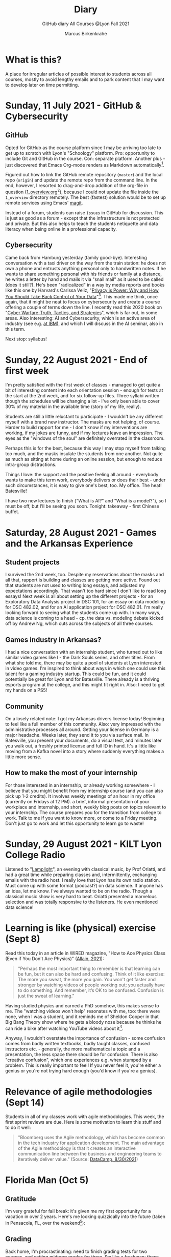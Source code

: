 #+TITLE:Diary
#+AUTHOR:Marcus Birkenkrahe
#+SUBTITLE:GitHub diary All Courses @Lyon Fall 2021
#+OPTIONS: ^:nil toc:1
* What is this?

  A place for irregular articles of possible interest to students
  across all courses, mostly to avoid lengthy emails and to park
  content that I may want to develop later on time permitting.

* Sunday, 11 July 2021 - GitHub & Cybersecurity
** GitHub
   Opted for GitHub as the course platform since I may be arriving too
   late to get up to scratch with Lyon's "Schoology" platform. Pro:
   opportunity to include Git and GitHub in the course. Con: separate
   platform. Another plus - just discovered that Emacs Org-mode renders
   as Markdown automatically[fn:1].

   Figured out how to link the GitHub remote repository (~master~) and
   the local repo (~origin~) and update the remote repo from the command
   line. In the end, however, I resorted to drag-and-drop addition of the
   org-file in question ([[https://github.com/birkenkrahe/dsc101/blob/main/1_overview/1_overview.org][1_overview.org]][fn:2]), because I could not update the
   file inside the ~1_overview~ directory remotely. The best (fastest)
   solution would be to set up remote services using Emacs' [[https://magit.vc/][magit]].

   Instead of a forum, students can raise ~Issues~ in GitHub for
   discussion. This is just as good as a forum - except that the
   infrastructure is not protected and private. But this also helps to
   teach the students netiquette and data literacy when being online in a
   professional capacity.

** Cybersecurity

   Came back from Hamburg yesterday (family good-bye). Interesting
   conversation with a taxi driver on the way from the train station: he
   does not own a phone and entrusts anything personal only to
   handwritten notes. If he wants to share something personal with his
   friends or family at a distance, he writes a letter by hand and mails
   it via "snail mail" as it used to be called (does it still?). He's
   been "radicalized" in a way by media reports and books like this one
   by Harvard's Carissa Veliz, "[[https://www.harvard.com/book/privacy_is_power/][Privacy is Power: Why and How You Should
   Take Back Control of Your Data]]"[fn:3]. This made me think, once again,
   that it might be neat to focus on cybersecurity and create a course
   offering a couple of terms down the line. I recently read this 2020
   book on "[[https://www.packtpub.com/product/cyber-warfare-truth-tactics-and-strategies/9781839216992][Cyber Warfare-Truth, Tactics, and Strategies]]", which is far
   out, in some areas. Also interesting: AI and Cybersecurity, which is
   an active area of industry (see e.g. [[https://www.ibm.com/security/artificial-intelligence][at IBM]]), and which I will discuss
   in the AI seminar, also in this term.

   Next stop: syllabus!

* Sunday, 22 August 2021 - End of first week

  I'm pretty satisfied with the first week of classes - managed to get
  quite a bit of interesting content into each orientation session -
  enough for tests at the start at the 2nd week, and for six follow-up
  files. Three syllabi written though the schedules will be changing a
  lot - I've only been able to cover 30% of my material in the
  available time (story of my life, really).

  Students are still a little reluctant to participate - I wouldn't be
  any different myself with a brand new instructor. The masks are not
  helping, of course. Harder to build rapport for me - I don't know if
  my interventions are working, if my jokes are funny, and if my
  lectures leave an impression. The eyes as the "windows of the soul"
  are definitely overrated in the classroom.

  Perhaps this is for the best, because this way I may stop myself
  from talking too much, and the masks insulate the students from one
  another. Not quite as much as sitting at home during an online
  session, but enough to reduce intra-group distractions.

  Things I love: the support and the positive feeling all around -
  everybody wants to make this term work, everybody delivers or does
  their best - under such circumstances, it is easy to give one's
  best, too. My office. The heat! Batesville!

  I have two new lectures to finish ("What is AI?" and "What is a
  model?"), so I must be off, but I'll be seeing you soon. Tonight:
  takeaway - first Chinese buffet.

* Saturday, 28 August 2021 - Games and the Arkansas Experience

** Student projects
   I survived the 2nd week, too. Despite my reservations about the
   masks and all that, rapport is building and classes are getting more
   active. Found out that students are not used to writing long essays,
   and adjusted my expectations accordingly. That wasn't too hard since
   I don't like to read long essays! Next week is all about setting up
   the different projects - for an Exploratory Data Analysis project in
   DSC 101, for an essay on data modeling for DSC 482.02, and for an AI
   application project for DSC 482.01. I'm really looking forward to
   seeing what the students come up with. In many ways, data science is
   coming to a head - cp. the data vs. modeling debate kicked off by
   Andrew Ng, which cuts across the subjects of all three courses.

** Games industry in Arkansas?

   I had a nice conversation with an internship student, who turned
   out to like similar video games like I - the Dark Souls series, and
   other titles. From what she told me, there may be quite a pool of
   students at Lyon interested in video games. I'm inspired to think
   about ways in which one could use this talent for a gaming industry
   startup. This could be fun, and it could potentially be great for
   Lyon and for Batesville. There already is a thriving esports
   program at the college, and this might fit right in. Also: I need
   to get my hands on a PS5!

** Community

   On a losely related note: I got my Arkansas drivers license today!
   Beginning to feel like a full member of this community. Also: very
   impressed with the administrative processes all around. Getting
   your license in Germany is a major headache. Weeks later, they send
   it to you via surface mail. In Batesville, you present your
   documents, do a visual test, and minutes later you walk out, a
   freshly printed license and full ID in hand. It's a little like
   moving from a Kafka novel into a story where suddenly everything
   makes a little more sense.

** How to make the most of your internship

   For those interested in an internship, or already working
   somewhere - I believe that you might benefit from my internship
   course (and you can also pick up 1-2 credits). It involves weekly
   meetings of an hour in my office (currently on Fridays at 12 PM). a
   brief, informal presentation of your workplace and internship, and
   short, weekly blog posts on topics relevant to your internship. The
   course prepares you for the transition from college to work. Talk
   to me if you want to know more, or come to a Friday meeting. Don't
   just go to work and let this opportunity to learn go to waste!

* Sunday, 29 August 2021 - KILT Lyon College Radio

  Listened to "[[https://lyonradio.weebly.com/programming-schedule.html][Lamplight]]", an evening with classical music, by Prof
  Oriatti, and had a great time while preparing classes and,
  intermittently, exchanging emails with the radio host. I really love
  that Lyon has its own radio station. Must come up with some format
  (podcast?) on data science. If anyone has an idea, let me know. I've
  always wanted to be on the radio. Though a classical music show is
  very hard to beat. Oriatti presented a marvelous selection and was
  totally responsive to the listeners. He even mentioned data science!

* Learning is like (physical) exercise (Sept 8)

  Read this today in an article in WIRED magazine, "How to Ace
  Physics Class (Even if You Don't Ace Physics)" ([[wired][Allain, 2021]]):

  #+begin_quote
  "Perhaps the most important thing to remember is that learning can be
  fun, but it can also be hard and confusing. Think of it like exercise:
  The more you sweat, the more you gain. You won't get faster and
  stronger by watching videos of people working out; you actually have
  to do something. And remember, it’s OK to be confused. Confusion is
  just the sweat of learning."
  #+end_quote

  Having studied physics and earned a PhD somehow, this makes sense
  to me. The "watching videos won't help" resonates with me, too:
  there were none, when I was a student, and it reminds me of Sheldon
  Cooper in that Big Bang Theory show where he gets a bloody nose
  because he thinks he can ride a bike after watching YouTube videos
  about it[fn:4].

  Anyway, I wouldn't overstate the importance of confusion - some
  confusion comes from badly written textbooks, badly taught classes,
  confused instructors etc. - generally, the more mathematical a
  topic and a presentation, the less space there should be for
  confusion. There is also "creative confusion", which one
  experiences e.g. when stumped by a problem. This is really
  important to feel! If you never feel it, you're either a genius or
  you're not trying hard enough (you'd know if you're a genius).

* Relevance of agile methodologies (Sept 14)

  Students in all of my classes work with agile methodologies. This
  week, the first sprint reviews are due. Here is some motivation to
  learn this stuff and to do it well:

  #+begin_quote
  "Bloomberg uses the Agile methodology, which has become common in the
  tech industry for application development. The main advantage of the
  Agile methodology is that it creates an interactive communication
  line between the business and engineering teams to iteratively
  deliver value." (Source: [[datacamp][DataCamp, 8/30/2021]])
  #+end_quote

* Florida Man (Oct 5)
** Gratitude

   I'm very grateful for fall break: it's given me my first opportunity
   for a vacation in over 2 years. Here's me looking quizzically into
   the future (taken in Pensacola, FL, over the weekend[fn:5]):

   #+attr_html: :width 600px
   [[./img/beachpic.jpg]]

** Grading
   Back home, I'm procrastinating: need to finish grading tests for two
   courses, and setting midterm grades for three. I'm like a freshman:
   these are my first midterms. In Germany, where I taught before Lyon,
   students don't get any information on how they're doing during the
   term. Reality often comes crashing down hard on them only at the
   very end when it's too late. While I welcome this helpful attitude,
   it also makes students a little less independent: if you're not told
   how you're doing you have to ask the teacher (which is
   uncomfortable), and question yourself honestly. Both of these
   actions can help build skills that are useful later. Though many
   companies have elaborate feedback structures, official feedback
   often comes too late and is watered down as all standardized
   procedures are. Here is a quick look at the horror of such a
   standard, a "[[https://www.dm.usda.gov/employ/employeerelations/docs/Guide-ExPerfPlans.pdf][performance appraisal plan]]," if you don't know what I
   am talking about. As a manager, I spent a lot of time with similar
   tools, and I remain unconvinced of their actual value to the
   employee and to the company. /Image: German assessment
   center[fn:6]./

   #+attr_html: :width 600px
   [[./img/german.jpg]]

** Ghost of Tsushima

   I've come back to this game on the new PS5, and it's fantastic: the
   mechanics of this game are so incredibly precise. I used to be a
   fencer in my youth, and the swordplay in "Ghost of Tsushima" is so
   close to the truth that I find myself remembering moves and parries
   from decades ago. Also, playing on "lethal" level (since this is my
   2nd playthrough) is almost as challenging as a "Souls" game (like
   Demon Souls, Dark Souls or Bloodborne): every single boss encounter
   needs to be studied, and it takes me 10 or more attempts to get
   anywhere (often more than that). It's wonderfully frustrating but
   of course also eats up time, which is why long game play is limited
   to the holidays. /Image: one of those boss duels./

   #+attr_html: :width 600px
   [[./img/ghost.jpeg]]

   [[https://youtu.be/A5gVt028Hww][Check out the trailer]].

** Game of life

   Not just gaming, but science also continously generates
   distractions, because so much interesting stuff is going on,
   especially in my areas of interest (data science and machine
   learning). Just in time for a session on "literate programming" (in
   the data science intro course), and another session on "future of
   AI" (in the AI seminar), Lex Fridman has interviewed comp sci hero
   Donald Knuth for the second time - you should check out [[https://lexfridman.com/donald-knuth-2/][the podcast]]
   ([[fridman][Fridman, 2021]]) (also available on youtube). It's long (an
   excellent distraction), but the length is necessary to really go
   deep (this is one of Fridman's specialties, and much needed in this
   time of short attention spans and fleeting
   attractions)[fn:7]. There's also a [[https://thenewstack.io/donald-knuth-on-machine-learning-and-the-meaning-of-life/][summary]] of the long interview if
   you have little time or patience but a need for soundbites and
   essence.

   Then conversation between Knuth and Fridman meanders to an
   enticing parallel between AI and God:

   #+begin_quote
   “It’s only for me, and — but I but I personally think of my belief
   that God exists, although I have no idea what that means. But I
   believe that there is something beyond human capabilities — and it
   might be some AI, but whatever, but I do believe that there is
   something that goes beyond the realm of human understanding, that I
   can try to learn more about how to resonate with, whatever that
   being would like me to do.” --[[knuth][Donald Knuth]]
   #+end_quote

   I'm tempted to present this as the opening statement of tomorrow's
   session of the AI seminar...

   /Image: Pensacola beach before the monsoon, October 4, 2021./

   #+attr_html: :width 600px
   [[./img/beach.jpg]]

* Transitioning to Windows 10 (Oct 9)

  The 2019 Dell Latitude laptop (running Ubuntu Linux 18.04 LTS) that
  I had brought from Germany, whose keyboard always reminded me of
  home, went on the fritz with some unrecoverable RAM error. I'm not
  too impressed with the lifetime, but then again, I put the little
  guy through a stress test. It may be that the RAM came lose - I'd
  have to open it to make sure, which I may do.

  However, this was also a great opportunity to finally move to my
  Lyon 2021 Dell Precision laptop - a heavy computing beast. At first,
  I had wanted to dump Windows for Linux but then some of your
  comments rang in my ears from past courses, and I experienced
  students' difficulties of Windows + R myself: it seemed appropriate
  to share their development burden and get off my high Linux
  horse[fn:9]. Also, here was an opportunity to try Emacs + ESS +
  Org-Mode + R as a bundle and perhaps bring some students with me to
  the bright side!

  I also work with GitHub Desktop now - this is an app, not the
  command line (hence it has a lot less flexibility, like all graphic
  environments), but it's Okay for my limited use of GitHub (namely,
  developing scripts and text files and sharing them in the cloud -
  something that I could achieve with GDrive). The reason why we use
  GitHub is (a) to get to know it (most prominent development
  environment), and (b) because it's much easier to follow/suggest
  changes in my source code via forks and issues. Some students seem
  to have forked my repos, but so far nobody has submitted an issue.

  The installation of [[https://github.com/birkenkrahe/org/blob/master/FAQ.md#org6e00b83][Emacs + ESS + R as a scientific stats IDE]][fn:10], and
  the installation and [[https://github.com/birkenkrahe/org/blob/master/FAQ.md#orgf34e53d][use of GitHub Desktop]] are subject of two new
  FAQs. Let me know how you get on with these - in the data science
  course (where I also work with Google Colaboratory), we may take
  some time to go through these instructions[fn:8]

  #+attr_html: :width 600px
  [[./img/linux.gif]]

* Linux app under Windows (Oct 22)

  Thanks to our IT services member (and CompSci student) Brittany,
  I've now got Linux running under Windows 10 as an app from the
  Microsoft store. This is pretty neat and fast, and beats PowerShell,
  because now I have easy access to ~bash~ (command line shell), ~gcc~
  (C/C++ compiler), and even Emacs (though ~-nw~, that is without
  X-Windows, but that's fine, I prefer the downgraded version that
  forces you to know the keystrokes instead of having to move back and
  forth between keyboard and mouse). The path to getting this app to
  run is, alas, not for the faint-hearted. Brittany sketched it for
  me - try this on your machine[fn:11]!

** Download Linux

   Type ~Microsoft store~ in the search bar (next to the task bar),
   and then search for ~Ubuntu~ in the search field inside the
   store. You find different distributions. Pick ~Ubuntu 20.04
   LTS~[fn:12] and click on ~Get~ to download the installer. The
   distribution will take about 0.5 GB disk space.

   /Image: info about the distribution from Canonical/
   #+attr_html: :width 600px
   [[./img/Ubuntu.png]]

   When I tried to launch this app, I got an error due to Windows
   security settings, since you're messing with the system level here
   (so this does make sense).

** Turn Developer Mode On

   Go to the Windows search bar and look for ~Windows Security
   Settings~. The following page will open.

   /Image: Windows Security settings/
   #+attr_html: :width 600px
   [[./img/ubuntu1.png]]

   Find the developers menu point on the left hand side and open the
   menu. In this menu, ~Developer Mode~ needs to be turned ~On~ as
   shown in the image below.

   /Image: Windows Security Settings for Developers/
   #+attr_html: :width 600px
   [[./img/ubuntu2.png]]

** Enable Windows subsystem for Linux

   Go to the Windows search bar and look for ~Turn Windows features on
   or off~. A screen pops up. Scroll down until you see ~Windows
   Subsystem for Linux~. This allows Linux to take a portion of the
   system disk for itself (I think). Check this option as shown below.

   /Image: Enable Windows Subsystem for Linux/
   #+attr_html: :width 600px
   [[./img/ubuntu3.png]]

   When saving this menu with ~OK~, you'll be prompted to restart the
   computer. After you did this, you should be able to boot Linux
   using the app.

* Join me in spring 2022! (Nov 3)

  [[./img/dog.gif]]

  I've got around to writing down some of the things I'd like to do in
  my spring 2022 courses. Knowing that y'all wanting to pick your
  courses, I'm going to pin [[https://github.com/birkenkrahe/org/blob/master/spring22.md][these notes]] to the board outside my office
  (or you can [[https://github.com/birkenkrahe/org/blob/master/spring22.pdf][print this PDF]] and distribute it among your friends and
  family :-).

  Reading through the list of planned topics, I already know that I
  won't be able to cover everything listed here, but an instructor can
  have dreams, right?

  [[./img/algorithm.gif]]

  If I were you, I'd have difficulty deciding which course to take! As
  someone interested specifically in *data science*, I think both DSC
  205 (machine learning) and CSC 330 (databases and SQL) are
  important.

  The other two - C/C++ and Operating Systems - are perhaps more
  relevant for computer science students, or for anyone interested in
  gaining greater control over computers (which you should all want to
  do!). These are also courses about computational literacy, since
  system programming (which is what these courses are about) is
  constantly changing - and the number of people who know anything
  about it is dwindling - so these are highly marketable skills.

  No matter what you may think: you can handle the algorithms!
  -----
  #+begin_quote
  “The Linux philosophy is ‘laugh in the face of danger.’ Oops. Wrong
  one. ‘Do it yourself.’ That's the one.” — [[https://en.wikipedia.org/wiki/Linus_Torvalds][Linus Torvalds]], creator of
  Linux
  #+end_quote

* References

  <<wired>> Allain R (20 Aug 2021). How to Ace Physics Class (Even if
  You Don’t Ace Physics) [Blog]. [[https://www.wired.com/story/how-to-ace-physics-class-even-if-you-dont-ace-physics/][Online: wired.com]].

  <<datacamp>> D'Introno L (30 Aug 2021). Event Recap: Bridging the
  Communications Gap with Data Literacy. [[https://www.datacamp.com/community/blog/event-recap-bridging-the-communications-gap-with-data-literacy][Online: datacamp.com]].

  <<knuth>> Cassel D (3 Oct 2021). Donald Knuth on Machine Learning
  and the Meaning of Life [Blog]. [[https://thenewstack.io/donald-knuth-on-machine-learning-and-the-meaning-of-life/][Online: thenewstack.io]].

  <<fridman>> Fridman L (Sept 9, 2021). Donald Knuth: Programming,
  Algorithms, Hard Problems & the Game of Life | Lex Fridman Podcast
  #219 [Podcast]. [[https://lexfridman.com/donald-knuth-2/][Online: lexfridman.com]].

  United States Department of Agriculture (n.d.). Performance
  Appraisal Plan Examples. [[https://www.dm.usda.gov/employ/employeerelations/docs/Guide-ExPerfPlans.pdf][Online: dm.usda.gov.]]

* Footnotes

[fn:12] This is the most recent Long Term Support (LTS - supported
until 2025) version of Ubuntu Linux, a popular, well supported
distribution. I mainly picked it also because I've worked with Ubuntu
18.04 LTS before.

[fn:11]If you attend my "operating systems" or "C/C++ programming"
courses, you'll have to do this anyway, since there's no way around
Linux in my classes - I just love it too much, and you must learn it.

[fn:10]In fact the Emacs distribution I found has a bunch of fantastic
software on board, including AUCTeX (a version of the typesetting
system TeX), and secure network communications that allow to use Emacs
as a news or email client, too (though this is not something I do).

[fn:9]If you want both Linux and Windows 10, you can either install
Linux in a VirtualBox (open source software owned by Oracle), or run a
dual boot system. But I already know Linux well, and my interest is to
have the most productive, most efficient work environment - so if I
cannot have Linux for that, then at least I can get the inside track
of students' (and many other peoples') pains with Windows. Though as I
am writing this, I am struggling with my feelings: it seems really
hard to get LaTeX for Windows, which means it's hard to generate PDFs
(except by generating HTML code and then printing it as PDF). There
are many reasons, why [[https://www.lifewire.com/windows-vs-linux-mint-2200609][Linux is better than Windows]].

[fn:8]As part of the session on literate programming and (later)
package and code development in R. Of course, there is also always
RStudio, but that's a commercial solution (freemium model)
increasingly wed to the "tidyverse", which I find increasingly
unsuitable (see the update of Matloff's "TidyverseSceptic" essay.

[fn:7] Fridman is a Russian machine learning expert from MIT, and if
you know Russians then you know that they tend to extremes (ever read
Tolstoy? Dostoyevsky?). I love this though I can only take so much of
it - I like that fact that it's different from what everyone does, and
I like the result that Fridman gets with his method. You should check
out some of his other podcasts, e.g. with Elon Musk.

[fn:6]An assessment center is an event where many applicants are
simultaneously assessed for their suitability. It usually lasts longer
(one day or more) and involves solo and team exercises, interviews,
etc. The whole thing is often observed by senior members of the
company or organization. Naturally, all challenges are standardized.

[fn:5]This is a 10-hour drive from Batesville, AR. In Germany, 10
hours get you from Flensburg in the North (on the Danish border) to
Garmisch-Partenkirchen in the Alps (on the border to Austria). That's
as far as you can go in Germany, and in the Southlands, it gets you to
the nearest beach. The route goes through 5 different states, which is
great fun for a recent immigrant. Linda the friendly, boring Google
maps bot, announces each state, "Welcome in Alabama" etc.). You'd
think that I'd be knackered after driving for 20 hours but actually, I
am not, quite the opposite, I'm rather energized by the experience!

[fn:4]That (early) trust in the Internet is both endearing and
endangering. Endangering, because our brains don't have a switch or a
safety valve that reacts to fake Internet content, we are its
victims. Endearing, because so many people (I wanted to know how many
but I couldn't find reliable statistics - data science project!?)
upload helpful information for complete strangers.

[fn:3]An excerpt from this book might become an assignment for this
course and/or for the AI seminar.

[fn:2]Org-mode insight: to switch off automatic replacement of
sub/superscripts, add the line ~#+OPTIONS: ^:nil~ at startup.

[fn:1]Though the wiki pages cannot be added, they have to be exported
into Markdown, which is a bit of work. Note to self: automate workflow!
